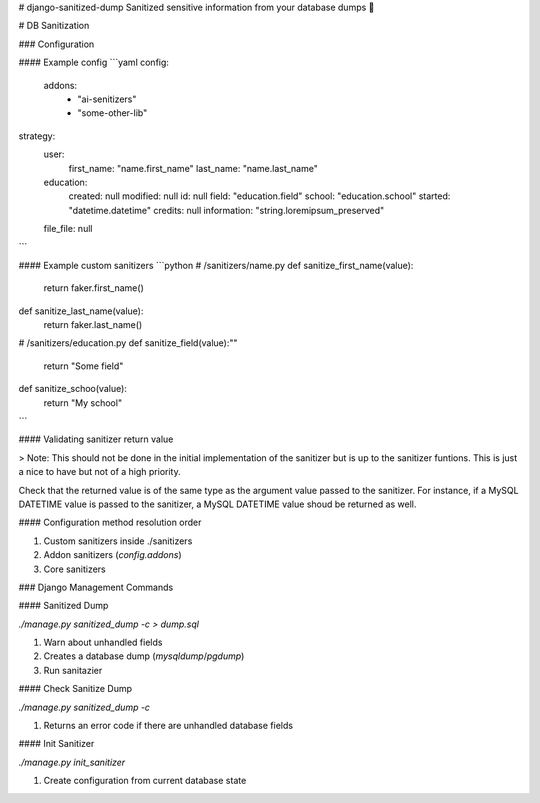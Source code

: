 # django-sanitized-dump
Sanitized sensitive information from your database dumps 💩


# DB Sanitization

### Configuration


#### Example config
```yaml
config:
 addons:
   - "ai-senitizers"
   - "some-other-lib"
strategy:
 user:
   first_name: "name.first_name"
   last_name: "name.last_name"
 education:
   created: null
   modified: null
   id: null
   field: "education.field"
   school: "education.school"
   started: "datetime.datetime"
   credits: null
   information: "string.loremipsum_preserved"
 file_file: null
```

#### Example custom sanitizers
```python
# /sanitizers/name.py
def sanitize_first_name(value):
	return faker.first_name()

def sanitize_last_name(value):
	return faker.last_name()

# /sanitizers/education.py
def sanitize_field(value):""
	return "Some field"

def sanitize_schoo(value):
    return "My school"
```

#### Validating sanitizer return value

> Note: This should not be done in the initial implementation of the sanitizer but is up to the sanitizer funtions. This is just a nice to have but not of a high priority.

Check that the returned value is of the same type as the argument value passed to the sanitizer.
For instance, if a MySQL DATETIME value is passed to the sanitizer, a MySQL DATETIME value shoud be returned as well.



#### Configuration method resolution order

1. Custom sanitizers inside ./sanitizers
2. Addon sanitizers (`config.addons`)
3. Core sanitizers



### Django Management Commands

#### Sanitized Dump

`./manage.py sanitized_dump -c > dump.sql`

1. Warn about unhandled fields
2. Creates a database dump (`mysqldump`/`pgdump`)
3. Run sanitazier


#### Check Sanitize Dump

`./manage.py sanitized_dump -c`

1. Returns an error code if there are unhandled database fields


#### Init Sanitizer

`./manage.py init_sanitizer`

1. Create configuration from current database state


